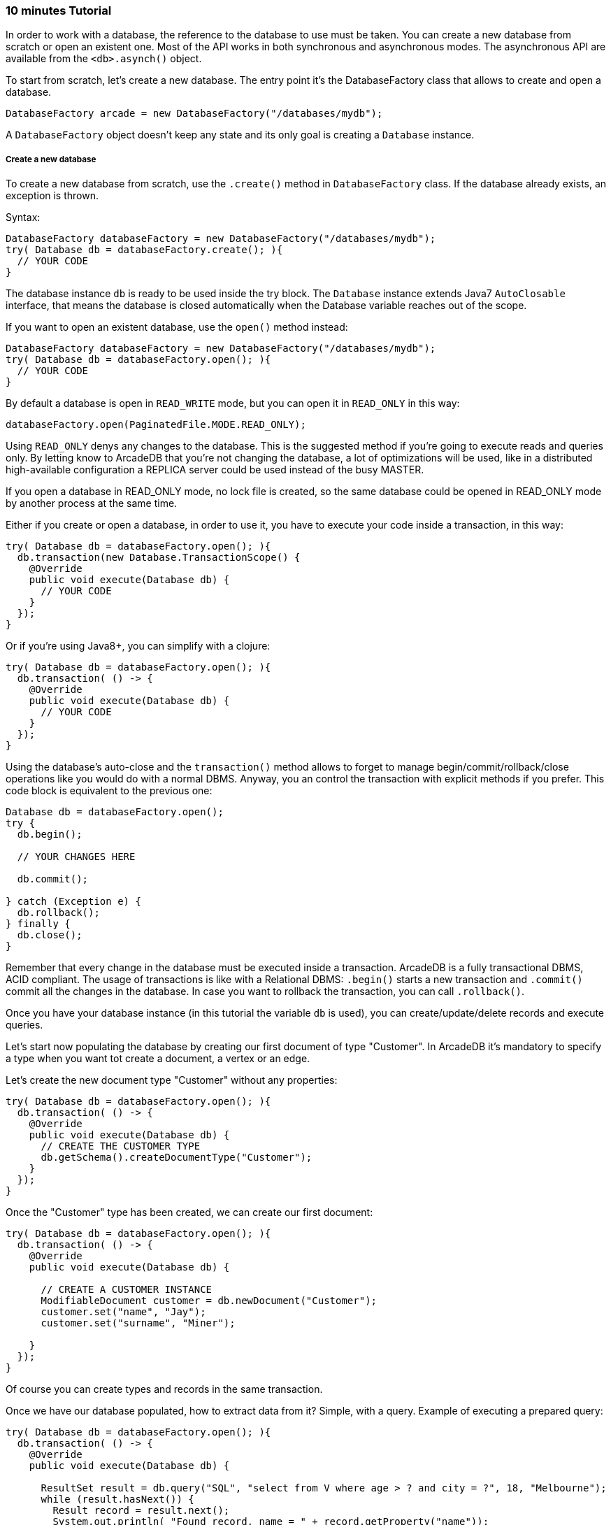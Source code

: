 === 10 minutes Tutorial

In order to work with a database, the reference to the database to use must be taken. You can create a new database from scratch or open an existent one. Most of the API works in both synchronous and asynchronous modes. The asynchronous API are available from the `<db>.asynch()` object.

To start from scratch, let's create a new database. The entry point it's the DatabaseFactory class that allows to create and open a database.

```java
DatabaseFactory arcade = new DatabaseFactory("/databases/mydb");
```

A `DatabaseFactory` object doesn't keep any state and its only goal is creating a `Database` instance.

===== Create a new database

To create a new database from scratch, use the `.create()` method in `DatabaseFactory` class. If the database already exists, an exception is thrown.

Syntax:

```java
DatabaseFactory databaseFactory = new DatabaseFactory("/databases/mydb");
try( Database db = databaseFactory.create(); ){
  // YOUR CODE
}
```

The database instance `db` is ready to be used inside the try block. The `Database` instance extends Java7 `AutoClosable` interface, that means the database is closed automatically when the Database variable reaches out of the scope.

If you want to open an existent database, use the `open()` method instead:

```java
DatabaseFactory databaseFactory = new DatabaseFactory("/databases/mydb");
try( Database db = databaseFactory.open(); ){
  // YOUR CODE
}
```

By default a database is open in `READ_WRITE` mode, but you can open it in `READ_ONLY` in this way:

```java
databaseFactory.open(PaginatedFile.MODE.READ_ONLY);
```

Using `READ_ONLY` denys any changes to the database. This is the suggested method if you're going to execute reads and queries only. By letting know to ArcadeDB that you're not changing the database, a lot of optimizations will be used, like in a distributed high-available configuration a REPLICA server could be used instead of the busy MASTER.

If you open a database in READ_ONLY mode, no lock file is created, so the same database could be opened in READ_ONLY mode by another process at the same time.

Either if you create or open a database, in order to use it, you have to execute your code inside a transaction, in this way:


```java
try( Database db = databaseFactory.open(); ){
  db.transaction(new Database.TransactionScope() {
    @Override
    public void execute(Database db) {
      // YOUR CODE
    }
  });
}
```

Or if you're using Java8+, you can simplify with a clojure:

```java
try( Database db = databaseFactory.open(); ){
  db.transaction( () -> {
    @Override
    public void execute(Database db) {
      // YOUR CODE
    }
  });
}
```


Using the database's auto-close and the `transaction()` method allows to forget to manage begin/commit/rollback/close operations like you would do with a normal DBMS. Anyway, you an control the transaction with explicit methods if you prefer. This code block is equivalent to the previous one:

```java
Database db = databaseFactory.open();
try {
  db.begin();

  // YOUR CHANGES HERE

  db.commit();

} catch (Exception e) {
  db.rollback();
} finally {
  db.close();
}
```

Remember that every change in the database must be executed inside a transaction. ArcadeDB is a fully transactional DBMS, ACID compliant.
The usage of transactions is like with a Relational DBMS: `.begin()` starts a new transaction and `.commit()` commit all the changes in the database. In case you want to rollback the transaction, you can call `.rollback()`.


Once you have your database instance (in this tutorial the variable `db` is used), you can create/update/delete records and execute queries.

Let's start now populating the database by creating our first document of type "Customer". In ArcadeDB it's mandatory to specify a type when you want tot create a document, a vertex or an edge.

Let's create the new document type "Customer" without any properties:

```java
try( Database db = databaseFactory.open(); ){
  db.transaction( () -> {
    @Override
    public void execute(Database db) {
      // CREATE THE CUSTOMER TYPE
      db.getSchema().createDocumentType("Customer");
    }
  });
}
```

Once the "Customer" type has been created, we can create our first document:

```java
try( Database db = databaseFactory.open(); ){
  db.transaction( () -> {
    @Override
    public void execute(Database db) {

      // CREATE A CUSTOMER INSTANCE
      ModifiableDocument customer = db.newDocument("Customer");
      customer.set("name", "Jay");
      customer.set("surname", "Miner");

    }
  });
}
```

Of course you can create types and records in the same transaction.

Once we have our database populated, how to extract data from it? Simple, with a query. Example of executing a prepared query:

```java
try( Database db = databaseFactory.open(); ){
  db.transaction( () -> {
    @Override
    public void execute(Database db) {

      ResultSet result = db.query("SQL", "select from V where age > ? and city = ?", 18, "Melbourne");
      while (result.hasNext()) {
        Result record = result.next();
        System.out.println( "Found record, name = " + record.getProperty("name"));
      }
    }
  });
}
```

The first parameter of the query method is the language to be used. In this case the common "SQL" is used. The prepared statement is cached in the database, so further executions will be faster than the first one. With prepared statements, the parameters can be passed in positional way, like in this case, or with a `Map<String,Object>` where the keys are the parameter names and the values the parameter values. Example:

```java
try( Database db = databaseFactory.open(); ){
  db.transaction( () -> {
    @Override
    public void execute(Database db) {

      Map<String,Object> parameters = new HashMap<>();
      parameters.put( "age", 18 );
      parameters.put( "city", "Melbourne" );

      ResultSet result = db.query("SQL", "select from V where age > :age and city = :city", parameters);
      while (result.hasNext()) {
        Result record = result.next();
        System.out.println( "Found record, name = " + record.getProperty("name"));
      }
    }
  });
}
```

By using a map, parameters are referenced by name (`:age` and `:city` in this example).

